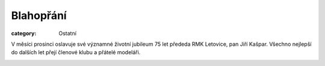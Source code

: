 Blahopřání
##########

:category: Ostatní

V měsíci prosinci oslavuje své významné životní jubileum 75 let přededa RMK
Letovice, pan Jiří Kašpar. Všechno nejlepší do dalších let přejí členové klubu a
přátelé modeláři.

.. image:: https://www.zonerama.com/photos/29872318_450x600_16.jpg
   :class: img-rounded
   :alt: Jiří Kašpar
